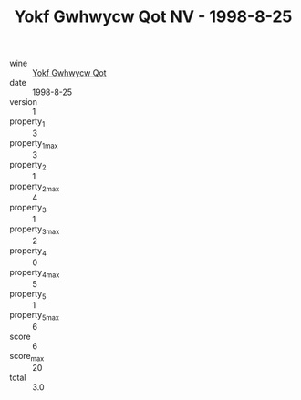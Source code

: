 :PROPERTIES:
:ID:                     da172b22-f7df-4b19-8fb9-c03f063ecf41
:END:
#+TITLE: Yokf Gwhwycw Qot NV - 1998-8-25

- wine :: [[id:8ae961c3-e838-470d-83db-951cce9bb55c][Yokf Gwhwycw Qot]]
- date :: 1998-8-25
- version :: 1
- property_1 :: 3
- property_1_max :: 3
- property_2 :: 1
- property_2_max :: 4
- property_3 :: 1
- property_3_max :: 2
- property_4 :: 0
- property_4_max :: 5
- property_5 :: 1
- property_5_max :: 6
- score :: 6
- score_max :: 20
- total :: 3.0


